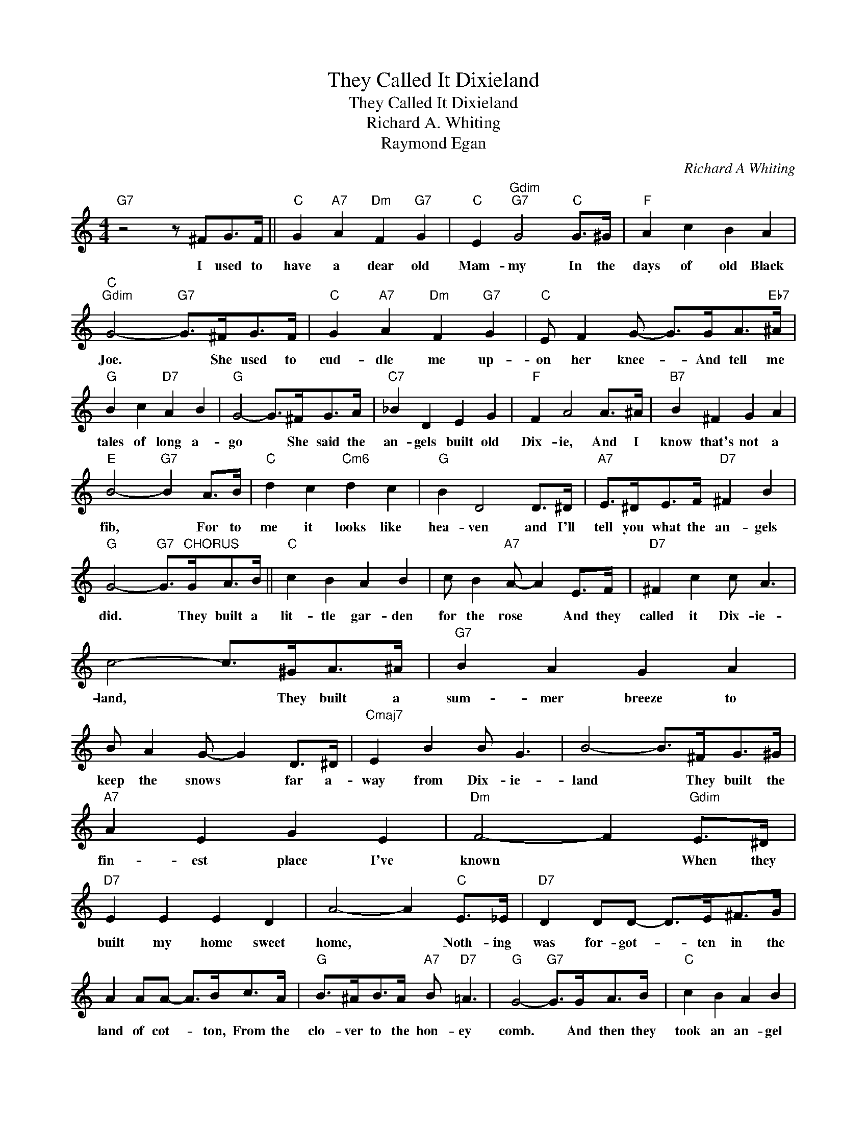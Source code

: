 X:1
T:They Called It Dixieland
T:They Called It Dixieland
T:Richard A. Whiting
T:Raymond Egan
C:Richard A Whiting
Z:All Rights Reserved
L:1/8
M:4/4
K:C
V:1 treble 
%%MIDI program 40
%%MIDI control 7 100
%%MIDI control 10 64
V:1
"G7" z4 z ^FG>F ||"C" G2"A7" A2"Dm" F2"G7" G2 |"C" E2"Gdim""G7" G4"C" G>^G |"F" A2 c2 B2 A2 | %4
w: I used to|have a dear old|Mam- my In the|days of old Black|
"C""Gdim" G4-"G7" G>^FG>F |"C" G2"A7" A2"Dm" F2"G7" G2 |"C" E F2 G- G>GA>"Eb7"^A | %7
w: Joe. * She used to|cud- dle me up-|on her knee- * And tell me|
"G" B2 c2"D7" A2 B2 |"G" G4- G>^FG>A |"C7" _B2 D2 E2 G2 |"F" F2 A4 A>^A |"B7" B2 ^F2 G2 A2 | %12
w: tales of long a-|go * She said the|an- gels built old|Dix- ie, And I|know that's not a|
"E" B4-"G7" B2 A>B |"C" d2 c2"Cm6" d2 c2 |"G" B2 D4 D>^D |"A7" E>^DE>F"D7" ^F2 B2 | %16
w: fib, * For to|me it looks like|hea- ven and I'll|tell you what the an- gels|
"G" G4-"G7" G>"^CHORUS"GA>B ||"C" c2 B2 A2 B2 | c B2"A7" A- A2 E>F |"D7" ^F2 c2 c A3 | %20
w: did. * They built a|lit- tle gar- den|for the rose * And they|called it Dix- ie-|
 c4- c>^GA>^A |"G7" B2 A2 G2 A2 | B A2 G- G2 D>^D |"Cmaj7" E2 B2 B G3 | B4- B>^FG>^G | %25
w: land, * They built a|sum- mer breeze to|keep the snows * far a-|way from Dix- ie-|land * They built the|
"A7" A2 E2 G2 E2 |"Dm" F4- F2"Gdim" E>^D |"D7" E2 E2 E2 D2 | A4- A2"C" E>_E |"D7" D2 DD- D>E^F>G | %30
w: fin- est place I've|known * When they|built my home sweet|home, * Noth- ing|was for- got- * ten in the|
 A2 AA- A>Bc>A |"G" B>^AB>A"A7" B"D7" =A3 |"G" G4-"G7" G>GA>B |"C" c2 B2 A2 B2 | %34
w: land of cot- * ton, From the|clo- ver to the hon- ey|comb. * And then they|took an an- gel|
 c B2 A-"A7" A2 E>F |"D7" ^F2 c2 c A3 | c4- c>^GA>^A |"G7" B2 A2 G2 A2 | B A2 G- G2 D>^D | %39
w: from the skies * And they|gave her heart to|me. * She had a|bit of hea- ven|in her eyes, * Just as|
"E7" E2 B2 B ^G3 | B4- B>A^G>A |"A7" _B2 A2 ^G2 A2 | B A2 ^c- c3 d |"D7" e>de>d e>de>d | %44
w: blue as blue can|be; * They put some|fine spring chick- ens|in the land * And|taught my Mam- my how to use a|
 e d2 c- c>A"Cdim"B>A |"C" G2"Cdim" A2"G7" B2"C" c2 | e"E7" B2 A-"A7" A2 G>^G | %47
w: fry- ing pan. * They made it|twice as nice as|par- a- dise, * And they|
"D7" A2 c2"Fm" c"G7" B3 |"C" c4- c z z2 |] %49
w: called it Dix- ie-|land.- *|

